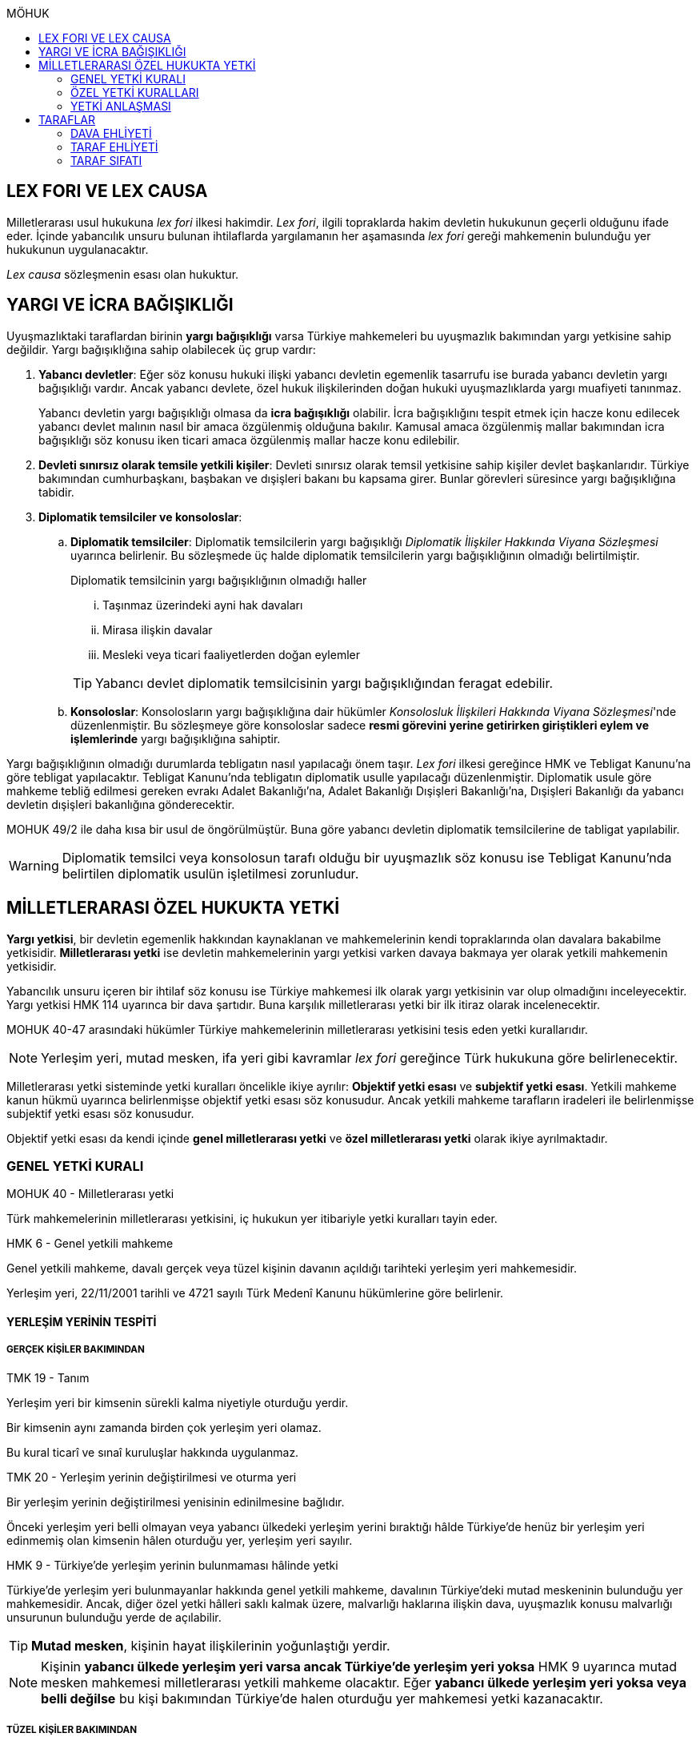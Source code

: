 :icons: font
:toc:
:toc-title: MÖHUK

== LEX FORI VE LEX CAUSA

Milletlerarası usul hukukuna _lex fori_ ilkesi hakimdir. _Lex fori_, ilgili
topraklarda hakim devletin hukukunun geçerli olduğunu ifade eder. İçinde
yabancılık unsuru bulunan ihtilaflarda yargılamanın her aşamasında _lex fori_
gereği mahkemenin bulunduğu yer hukukunun uygulanacaktır.

_Lex causa_ sözleşmenin esası olan hukuktur.

== YARGI VE İCRA BAĞIŞIKLIĞI

Uyuşmazlıktaki taraflardan birinin *yargı bağışıklığı* varsa Türkiye
mahkemeleri bu uyuşmazlık bakımından yargı yetkisine sahip değildir. Yargı
bağışıklığına sahip olabilecek üç grup vardır:

. *Yabancı devletler*: Eğer söz konusu hukuki ilişki yabancı devletin egemenlik
tasarrufu ise burada yabancı devletin yargı bağışıklığı vardır. Ancak yabancı
devlete, özel hukuk ilişkilerinden doğan hukuki uyuşmazlıklarda yargı muafiyeti
tanınmaz.
+
Yabancı devletin yargı bağışıklığı olmasa da *icra bağışıklığı* olabilir. İcra
bağışıklığını tespit etmek için hacze konu edilecek yabancı devlet malının
nasıl bir amaca özgülenmiş olduğuna bakılır. Kamusal amaca özgülenmiş mallar
bakımından icra bağışıklığı söz konusu iken ticari amaca özgülenmiş mallar
hacze konu edilebilir.
. *Devleti sınırsız olarak temsile yetkili kişiler*: Devleti sınırsız olarak
temsil yetkisine sahip kişiler devlet başkanlarıdır. Türkiye bakımından
cumhurbaşkanı, başbakan ve dışişleri bakanı bu kapsama girer. Bunlar görevleri
süresince yargı bağışıklığına tabidir.
. *Diplomatik temsilciler ve konsoloslar*:

.. *Diplomatik temsilciler*: Diplomatik temsilcilerin yargı bağışıklığı
_Diplomatik İlişkiler Hakkında Viyana Sözleşmesi_ uyarınca belirlenir. Bu
sözleşmede üç halde diplomatik temsilcilerin yargı bağışıklığının olmadığı
belirtilmiştir.
+
[caption=""]
.Diplomatik temsilcinin yargı bağışıklığının olmadığı haller
====
... Taşınmaz üzerindeki ayni hak davaları
... Mirasa ilişkin davalar
... Mesleki veya ticari faaliyetlerden doğan eylemler
====
+
TIP: Yabancı devlet diplomatik temsilcisinin yargı bağışıklığından feragat
edebilir.
.. *Konsoloslar*: Konsolosların yargı bağışıklığına dair hükümler __Konsolosluk
İlişkileri Hakkında Viyana Sözleşmesi__'nde düzenlenmiştir. Bu sözleşmeye göre
konsoloslar sadece *resmi görevini yerine getirirken giriştikleri eylem ve
işlemlerinde* yargı bağışıklığına sahiptir.

Yargı bağışıklığının olmadığı durumlarda tebligatın nasıl yapılacağı önem
taşır. _Lex fori_ ilkesi gereğince HMK ve Tebligat Kanunu'na göre tebligat
yapılacaktır. Tebligat Kanunu'nda tebligatın diplomatik usulle yapılacağı
düzenlenmiştir. Diplomatik usule göre mahkeme tebliğ edilmesi gereken evrakı
Adalet Bakanlığı'na, Adalet Bakanlığı Dışişleri Bakanlığı'na, Dışişleri
Bakanlığı da yabancı devletin dışişleri bakanlığına gönderecektir.

MOHUK 49/2 ile daha kısa bir usul de öngörülmüştür. Buna göre yabancı devletin
diplomatik temsilcilerine de tabligat yapılabilir.

WARNING: Diplomatik temsilci veya konsolosun tarafı olduğu bir uyuşmazlık söz
konusu ise Tebligat Kanunu'nda belirtilen diplomatik usulün işletilmesi
zorunludur.

== MİLLETLERARASI ÖZEL HUKUKTA YETKİ

*Yargı yetkisi*, bir devletin egemenlik hakkından kaynaklanan ve mahkemelerinin
kendi topraklarında olan davalara bakabilme yetkisidir. *Milletlerarası yetki*
ise devletin mahkemelerinin yargı yetkisi varken davaya bakmaya yer olarak
yetkili mahkemenin yetkisidir.

Yabancılık unsuru içeren bir ihtilaf söz konusu ise Türkiye mahkemesi ilk
olarak yargı yetkisinin var olup olmadığını inceleyecektir. Yargı yetkisi HMK
114 uyarınca bir dava şartıdır. Buna karşılık milletlerarası yetki bir ilk
itiraz olarak incelenecektir.

MOHUK 40-47 arasındaki hükümler Türkiye mahkemelerinin milletlerarası
yetkisini tesis eden yetki kurallarıdır.

NOTE: Yerleşim yeri, mutad mesken, ifa yeri gibi kavramlar _lex fori_ gereğince
Türk hukukuna göre belirlenecektir.

Milletlerarası yetki sisteminde yetki kuralları öncelikle ikiye ayrılır:
*Objektif yetki esası* ve *subjektif yetki esası*. Yetkili mahkeme kanun hükmü
uyarınca belirlenmişse objektif yetki esası söz konusudur. Ancak yetkili
mahkeme tarafların iradeleri ile belirlenmişse subjektif yetki esası söz
konusudur.

Objektif yetki esası da kendi içinde *genel milletlerarası yetki* ve *özel
milletlerarası yetki* olarak ikiye ayrılmaktadır.

=== GENEL YETKİ KURALI

[caption=""]
.MOHUK 40 - Milletlerarası yetki
====
Türk mahkemelerinin milletlerarası yetkisini, iç hukukun yer itibariyle yetki
kuralları tayin eder.
====

[caption=""]
.HMK 6 - Genel yetkili mahkeme
====
Genel yetkili mahkeme, davalı gerçek veya tüzel kişinin davanın açıldığı
tarihteki yerleşim yeri mahkemesidir.

Yerleşim yeri, 22/11/2001 tarihli ve 4721 sayılı Türk Medenî Kanunu hükümlerine
göre belirlenir.
====

==== YERLEŞİM YERİNİN TESPİTİ

===== GERÇEK KİŞİLER BAKIMINDAN

[caption=""]
.TMK 19 - Tanım
====
Yerleşim yeri bir kimsenin sürekli kalma niyetiyle oturduğu yerdir.

Bir kimsenin aynı zamanda birden çok yerleşim yeri olamaz.

Bu kural ticarî ve sınaî kuruluşlar hakkında uygulanmaz.
====

[caption=""]
.TMK 20 - Yerleşim yerinin değiştirilmesi ve oturma yeri
====
Bir yerleşim yerinin değiştirilmesi yenisinin edinilmesine bağlıdır.

Önceki yerleşim yeri belli olmayan veya yabancı ülkedeki yerleşim yerini
bıraktığı hâlde Türkiye'de henüz bir yerleşim yeri edinmemiş olan kimsenin
hâlen oturduğu yer, yerleşim yeri sayılır.
====

[caption=""]
.HMK 9 - Türkiye’de yerleşim yerinin bulunmaması hâlinde yetki
====
Türkiye’de yerleşim yeri bulunmayanlar hakkında genel yetkili mahkeme,
davalının Türkiye’deki mutad meskeninin bulunduğu yer mahkemesidir. Ancak,
diğer özel yetki hâlleri saklı kalmak üzere, malvarlığı haklarına ilişkin dava,
uyuşmazlık konusu malvarlığı unsurunun bulunduğu yerde de açılabilir.
====

TIP: *Mutad mesken*, kişinin hayat ilişkilerinin yoğunlaştığı yerdir.

NOTE: Kişinin *yabancı ülkede yerleşim yeri varsa ancak Türkiye'de yerleşim
yeri yoksa* HMK 9 uyarınca mutad mesken mahkemesi milletlerarası yetkili
mahkeme olacaktır. Eğer *yabancı ülkede yerleşim yeri yoksa veya belli değilse*
bu kişi bakımından Türkiye'de halen oturduğu yer mahkemesi yetki kazanacaktır.

===== TÜZEL KİŞİLER BAKIMINDAN

Tüzel kişinin yerleşim yeri, kuruluş belgesinde başka bir hüküm bulunmadıkça
işlerinin yönetildiği yerdir.

Tüzel kişinin Türkiye'de yerleşim yeri yok ancak Türkiye'de bulunan bir şubesi
ile işlem yapılmış ise bu işlemden kaynaklanan davalar bakımından şubenin
bulunduğu yer mahkemesi yetkilidir.

Tüzel kişinin Türkiye'de ne yerleşim yeri ne de şubesi var ancak sözleşme
acente aracılığıyla akdedilmiş ise acentenin bulunduğu yer mahkemesi uyuşmazlık
bakımından milletlerarası yetkili mahkemedir.

==== KARŞI DAVADA YETKİ

[caption=""]
.HMK 13 - Karşı davada yetki
====
Kesin yetkinin söz konusu olmadığı hâllerde, asıl davaya bakan mahkeme, karşı
davaya bakmaya da yetkilidir.
====

==== HAKSIZ FİİLLERDE YETKİ

[caption=""]
.HMK 16 - Haksız fiilden doğan davalarda yetki
====
Haksız fiilden doğan davalarda, haksız fiilin işlendiği veya zararın meydana
geldiği yahut gelme ihtimalinin bulunduğu yer ya da zarar görenin yerleşim yeri
mahkemesi de yetkilidir.
====

==== İHTİYATİ HACİZ VE İHTİYATİ TEDBİR

İhtiyati haciz ve ihtiyati tedbir kararları kesin hüküm niteliği taşımayan
kararlardır. Bunlar bir uyuşmazlığı mutlak olarak hem şekli anlamda hem de
maddi anlamda sona erdirmediği için yabancı mahkemelerce verilen ihtiyati haciz
veya ihtiyati tedbir kararları Türk mahkemelerince tanınmayacaktır.

İhtiyati tedbir sadece uyuşmazlık konusu şey üzerinde sağlanabilir.

İhtiyati haciz kararı sadece para alacakları için getirilmiş bir koruma
tedbiridir. İhtiyati haciz kararı ile birlikte borçlunun elindeki veya üçüncü
şahısta bulunan borçluya ait taşınır ve taşınmaz mallar ile alacaklar ve diğer
haklar haczedilebilir.

[caption=""]
.İİK 257 - İhtiyati haciz şartları
====
Rehinle temin edilmemiş ve vadesi gelmiş bir para borcunun alacaklısı,
borçlunun yedinde veya üçüncü şahısta olan taşınır ve taşınmaz mallarını ve
alacaklariyle diğer haklarını ihtiyaten haczettirebilir.

Vadesi gelmemiş borçtan dolayı yalnız aşağıdaki hallerde ihtiyati haciz
istenebilir:

. Borçlunun muayyen yerleşim yeri yoksa;
. Borçlu taahhütlerinden kurtulmak maksadiyle mallarını gizlemeğe, kaçırmağa
veya kendisi kaçmağa hazırlanır yahut kaçar ya da bu maksatla alacaklının
haklarını ihlâl eden hileli işlemlerde bulunursa;

Bu suretle ihtiyati haciz konulursa borç yalnız borçlu hakkında muacceliyet kesbeder.
====

[NOTE]
====
Bir yabancı mahkeme kararı tanınıp tenfiz edilmemiş ise bu yabancı mahkeme
kararına konu olan alacak vadesi gelmiş bir alacak olarak nitelendirilebilir
mi?

Bazı görüşlere göre böyle bir alacak muaccel değildir, dolayısıyla İİK 257/1
uyarınca ihtiyati haciz talep edilemez ancak İİK 257/2 uyarınca edilebilir.
Diğer bir görüşe göre ise Türk hukukuna göre alacağın muaccel olduğu
söylenebiliyorsa, tanınıp tenfiz edilmemiş de olsa İİK 257/1'e göre muaccel
olmuş bir alacaktır ve ihtiyati haciz talep edilebilir.
====

[caption=""]
.İİK 258 - İhtiyati haciz kararı
====
(1) İhtiyati hacze 50 nci maddeye göre yetkili mahkeme tarafından karar
verilir. Alacaklı alacağı ve icabında haciz sebepleri hakkında mahkemeye
kanaat getirecek deliller göstermeğe mecburdur.
====

[caption=""]
.İİK 50 - Yetki ve itirazları
====
(1) Para veya teminat borcu için takip hususunda Hukuk Usulü Muhakemeleri
Kanununun yetkiye dair hükümleri kıyas yolu ile tatbik olunur. Şu kadar ki,
takibe esas olan akdin yapıldığı icra dairesi de takibe yetkilidir.
====

[NOTE]
====
İhtiyati haciz veya ihtiyati tedbir talebinin dayandığı uyuşmazlığa ilişkin
olarak Türkiye'de davayı görmeye yer itibariyle yetkili bir mahkeme yok ise
ihtiyati tedbir veya ihtiyati haciz kararı alınamayacak mıdır?

Kürsü ve çoğunluk görüşüne göre yabancılık unsuru içeren bir ihtilafta alacaklı
bu koruma tedbirlerinden mahrum bırakılmamalı ve Türk mahkemelerinin egemenlik
yetkisi tanınmalıdır. Taraflar arasında bir yetki anlaşması olmasaydı söz
konusu uyuşmazlık ile ilgili hangi yer mahkemesi yetkili olacak ise o
mahkemeden ihtiyati tedbir ve ihtiyati haciz kararı alınabilmelidir.

*Ancak Türkiye'de yer itibariyle yetkili bir mahkeme yoksa, ihtiyati haciz veya
ihtiyati tebdir kararı alınamayacaktır.*
====

=== ÖZEL YETKİ KURALLARI

WARNING: MOHUK'taki genel yetki-özel yetki ilişkisi HMK'dan farklıdır. HMK'da
özel yetki genel yetkiye alternatif olurken MOHUK'ta özel yetki halleri Türkiye
mahkemelerinin yetkili olup olmadığına *nihai* olarak karar vermektedir. Yani
özel yetki kurallarının kapsamına giren bir hal söz konusu ancak yapılan
değerlendirme sonucu Türkiye mahkemelerinin yetki olmadığı anlaşılmış ise genel
yetki kuralı da uygulanamaz.

NOTE: HMK'daki kesin yetki halleri milletlerarası usul hukuku bakımından Türk
mahkemelerine münhasır yetki kazandırmaz. Türk mahkemelerinin münhasıran
yetkili olması için o davanın yer itibariyle yetkili Türk mahkemesi dışında
görülmesini engelleyecek güçlü bir menfaatin olması gerekir.

IMPORTANT: Bir uyuşmazlık bakımından Türk mahkemeleri münhasıran yetkili ise
taraflar yetki anlaşması ile başka yer mahkemelerini yetkili kılamazlar. Ayrıca
söz konusu dava münhasıran yetkili olan Türk mahkemesi dışında yabancı bir
mahkemede açılmış ise Türk mahkemelerinde söz konusu yabancı mahkeme kararı
tanınmaz.

==== VATANDAŞLARIN KİŞİ HÂLLERİNE İLİŞKİN DAVALAR

[caption=""]
.MOHUK 41 - Türklerin kişi hâllerine ilişkin davalar
====
Türk vatandaşlarının kişi hâllerine ilişkin davaları, yabancı ülke
mahkemelerinde açılmadığı veya açılamadığı takdirde Türkiye’de yer itibariyle
yetkili mahkemede, bulunmaması hâlinde ilgilinin sâkin olduğu yer, Türkiye’de
sâkin değilse Türkiye’deki son yerleşim yeri mahkemesinde, o da bulunmadığı
takdirde Ankara, İstanbul veya İzmir mahkemelerinden birinde görülür.
====

Aşamalı olarak:

. Türkiye'de yer itibariyle yetkili mahkeme
. Yoksa, ilgilinin sakin olduğu yer mahkemesi
. Türkiye'de sakin olduğu yer yoksa, Türkiye'deki son yerleşim yeri mahkemesi
. Türkiye'de hiç yerleşim yeri yoksa, Ankara, İstanbul veya İzmir
mahkemelerinden biri

Bir davanın Türk vatandaşlarının kişi hallerine ilişkin sayılması için:

. Taraflardan biri Türk vatandaşı olmalıdır.
+
TIP: Türk vatandaşı olma hali Vatandaşlık Kanunu'na göre belirlenir. Bir kişi
Türkiye nüfus sistemine kayıtlı olmasa bile Vatandaşlık Kanunu'na göre
vatandaşlığı kazanmış ise MOHUK 41 işletilecektir.
. Dava sonucunda verilen karar kişinin şahsi statüsünü değiştirecek olmalıdır.
Örneğin ehliyetin kısıtlanması, gaiplik, boşanma, velayet.
+
TIP: Yargıtay, yakın zamanlı bir kararında, çocuk mallarının korunmasına
ilişkin davaların kişi hallerine ilişkin olduğuna içtihat etmiştir.
. Davanın yabancı mahkemede açılmaması veya açılamaması gerekmektedir.
+
NOTE: Bu durum *milletlerarası derdestliğin* kabul edildiği bir haldir.
Derdestliğin olması için aynı taraflar arasında, aynı konuda ve aynı sebeplerle
bir dava açılması gerekir. Bir görüşe göre MÖHUK 41 uyarınca Türk
mahkemelerinin milletlerarası yetkisinin engellenmesi yabancı bir mahkemede
görülmekte olan bir davanın olması halinde söz konusu olacaktır. Diğer bir
görüşe göre ise yabancı ülkede açılan davada karar verilmişse bu da Türk
mahkemelerinin milletlerarası yetkisi bakımından engel teşkil edecektir.

==== YABANCILARIN KİŞİ HÂLLERİNE İLİŞKİN DAVALAR

[caption=""]
.MOHUK 42 - Yabancıların kişi hâllerine ilişkin bazı davalar
====
Türkiye'de yerleşim yeri bulunmayan yabancı hakkında vesâyet, kayyımlık,
kısıtlılık, gaiplik ve ölmüş sayılma kararları ilgilinin Türkiye'de sâkin
olduğu yer, sâkin değilse mallarının bulunduğu yer mahkemesince verilir.
====

MÖHUK 42'nin uygulanabilmesi için öncelikle Türkiye'de yerleşim yeri bulunmayan
bir yabancının söz konusu olması gerekir.

[caption=""]
.MOHUK 10 - Vesâyet, kısıtlılık ve kayyımlık
====
(1) Vesâyet veya kısıtlılık kararı verilmesi veya sona erdirilmesi sebepleri,
hakkında vesâyet veya kısıtlılık kararının verilmesi veya sona erdirilmesi
istenen kişinin millî hukukuna tâbidir.

(2) Yabancının millî hukukuna göre vesâyet veya kısıtlılık kararı verilmesi
mümkün olmayan hâllerde bu kişinin mutad meskeni Türkiye'de ise Türk hukukuna
göre vesâyet veya kısıtlılık kararı verilebilir veya kaldırılabilir. Kişinin
zorunlu olarak Türkiye’de bulunduğu hâllerde de Türk hukuku uygulanır.

(3) Vesâyet veya kısıtlılık kararı verilmesi veya sona erdirilmesi sebepleri
dışında kalan bütün kısıtlılık veya vesâyete ilişkin hususlar ve kayyımlık Türk
hukukuna tâbidir.
====

[caption=""]
.MOHUK 11 - Gaiplik veya ölmüş sayılma
====
Gaiplik veya ölmüş sayılma kararı, hakkında karar verilecek kişinin millî
hukukuna tâbidir. Millî hukukuna göre hakkında gaiplik veya ölmüş sayılma
kararı verilemeyen kişinin mallarının Türkiye'de bulunması veya eşinin veya
mirasçılardan birinin Türk vatandaşı olması hâlinde, Türk hukukuna göre gaiplik
veya ölmüş sayılma kararı verilir.
====

MÖHUK 10 ve 11'in uygulanabilmesi için Türkiye'de yer itibariyle yetkili bir
mahkemenin olması gerekir. MÖHUK 42 burada devreye girecektir.

==== MİRAS DAVALARI

[caption=""]
.MOHUK 43 - Miras davaları
====
Mirasa ilişkin davalar ölenin Türkiye'deki son yerleşim yeri mahkemesinde, son
yerleşim yerinin Türkiye'de olmaması hâlinde terekeye dâhil malların bulunduğu
yer mahkemesinde görülür.
====

Bir kişi öldüğünde mirastan hak talep eden kişiler öncelikle mahkemeye
başvurarak mirasçılık belgesi alır. Mirasçılık belgesi almak için yapılan
başvuru bir dava değil çekişmesiz yargı işidir. Çekişmesiz yargı işleri MÖHUK
43'ün kapsamına girmemektedir. Mirasçılık belgesi başvurusu için Türkiye
mahkemelerinin milletlerarası yetkisi HMK 384'e göre belirlenecektir.

Mirasçılardan biri mirasçılık belgesinin iptalini isterse bu bir çekişmeli
yargı işidir ve dolayısıyla burada milletlerarası yetki MÖHUK 43'e göre
belirlenecektir.

TIP: Yakın zamanlı bir düzenleme ile mirasçılık belgesinin noterlerden alınma
imkanı getirilmiştir. Ancak Noter Kanununda yer alan düzenleme uyarınca
mirasçılık belgesini talep eden kişi yabancı ise noter bu belgeyi düzenleyemez.

==== İŞ SÖZLEŞMESİ VE İŞ İLİŞKİSİ DAVALARI

[caption=""]
.MOHUK 44 - İş sözleşmesi ve iş ilişkisi davaları
====
Bireysel iş sözleşmesinden veya iş ilişkisinden doğan uyuşmazlıklarda işçinin
işini mutaden yaptığı işyerinin Türkiye’de bulunduğu yer mahkemesi yetkilidir.
İşçinin, işverene karşı açtığı davalarda işverenin yerleşim yeri, işçinin
yerleşim yeri veya mutad meskeninin bulunduğu Türk mahkemeleri de yetkilidir.
====

MÖHUK 44 bir özel milletlerarası yetki kuralı tesis ettiği için artık İş
Mahkemeleri Kanunu'nda yer alan yetki kuralı uygulanmayacaktır.

==== TÜKETİCİ SÖZLEŞMESİNE İLİŞKİN DAVALAR

[caption=""]
.MOHUK 45 - Tüketici sözleşmesine ilişkin davalar
====
26 ncı maddede tanımlanan tüketici sözleşmelerinden doğan uyuşmazlıklarda,
tüketicinin seçimine göre, tüketicinin yerleşim yeri veya mutad meskeni ya da
karşı tarafın işyeri, yerleşim yeri veya mutad meskeninin bulunduğu Türk
mahkemeleri yetkilidir.

Birinci fıkra uyarınca yapılan tüketici sözleşmeleri hakkında tüketiciye karşı
açılacak davalarda yetkili mahkeme, tüketicinin Türkiye’deki mutad meskeni
mahkemesidir.
====

[caption=""]
.MOHUK 45 - Tüketici sözleşmesine ilişkin davalar
====
Meslekî veya ticarî olmayan amaçla mal veya hizmet ya da kredi sağlanmasına
yönelik tüketici sözleşmeleri, tüketicinin mutad meskeni hukukunun emredici
hükümleri uyarınca sahip olacağı asgarî koruma saklı kalmak kaydıyla,
tarafların seçtikleri hukuka tâbidir.

Tarafların hukuk seçimi yapmamış olması hâlinde, tüketicinin mutad meskeni
hukuku uygulanır. Tüketicinin mutad meskeni hukukunun uygulanabilmesi için;

.. Sözleşme, tüketicinin mutad meskeninin bulunduğu ülkede, ona gönderilen özel
bir davet üzerine veya ilân sonucunda kurulmuş ve sözleşmenin kurulması için
tüketici tarafından yapılması gerekli hukukî fiiller bu ülkede yapılmış veya
.. Diğer taraf veya onun temsilcisi, tüketicinin siparişini bu ülkede almış
veya
.. İlişkinin bir satım sözleşmesi olması hâlinde, satıcı tüketiciyi satın
almaya ikna etmek amacıyla bir gezi düzenlemiş ve tüketici de bu gezi ile
bulunduğu ülkeden başka ülkeye gidip siparişini orada vermiş,

olmalıdır.

(3) İkinci fıkradaki şartlar altında yapılan tüketici sözleşmelerinin şekline,
tüketicinin mutad meskeni hukuku uygulanır.

(4) Bu madde, paket turlar hariç, taşıma sözleşmeleri ve tüketiciye hizmetin
onun mutad meskeninin bulunduğu ülkeden başka bir ülkede sağlanması zorunlu
olan sözleşmelere uygulanmaz.
====

==== SİGORTA SÖZLEŞMESİNE İLİŞKİN DAVALAR

[caption=""]
.MOHUK 46 - Sigorta sözleşmesine ilişkin davalar
====
Sigorta sözleşmesinden doğan uyuşmazlıklarda, sigortacının esas işyeri veya
sigorta sözleşmesini yapan şubesinin ya da acentasının Türkiye’de bulunduğu yer
mahkemesi yetkilidir. Ancak sigorta ettirene, sigortalıya veya lehdara karşı
açılacak davalarda yetkili mahkeme, onların Türkiye’deki yerleşim yeri veya
mutad meskeni mahkemesidir.
====

=== YETKİ ANLAŞMASI

Yetki anlaşmaları usul hukukuna özgü sözleşmelerdir. Usuli meselelerde _lex
fori_ ilkesi hakimdir. Dolayısıyla yetki sözleşmelerinin geçerlilikleri ve
doğuracakları etkiler hakimin hukukuna göre belirlenecektir. Gerek Türkiye
mahkemelerini yetkilendiren gerekse yabancı mahkemeleri yetkilendiren yetki
sözleşmelerinin geçerlilikleri Türk hukukuna göre belirlenecektir.

Taraflar yetki anlaşması ile Türkiye mahkemelerini yetkili kılmışsa bunun
şartları ve sonuçları HMK 18'e tabi olacaktır. Eğer yabancı bir mahkeme yetkili
kılınmışsa MOHUK 47'ye tabi olacaktır.

Taraflar tacir veya kamu tüzel kişisi değil ise Türkiye mahkemelerini
yetkilendiren bir milletlerarası yetki sözleşmesi yapamazlar. Ancak
mahkemelerin yetkisi kural olarak kamu düzenine ilişkin olmadığından yetki
sözleşmesi geçersiz olsa dahi yetki itirazında bulunulmamışsa mahkeme yetkili
hale gelir.

[caption=""]
.MOHUK 47 - Yetki anlaşması ve sınırları
====
Yer itibariyle yetkinin münhasır yetki esasına göre tayin edilmediği hâllerde,
taraflar, aralarındaki yabancılık unsuru taşıyan ve borç ilişkilerinden doğan
uyuşmazlığın yabancı bir devletin mahkemesinde görülmesi konusunda
anlaşabilirler. Anlaşma, yazılı delille ispat edilmesi hâlinde geçerli olur.
Dava, ancak yabancı mahkemenin kendisini yetkisiz sayması veya Türk
mahkemelerinde yetki itirazında bulunulmaması hâlinde yetkili Türk mahkemesinde
görülür.

44, 45 ve 46 ncı maddelerde belirlenen mahkemelerin yetkisi tarafların
anlaşmasıyla bertaraf edilemez.
====

Yabancı bir mahkemenin yetki sözleşmesi ile yetkilendirilebilmesi için
aşağıdaki şartlar aranır:

. Yabancılık unsuru taşıyan bir uyuşmazlık
+
TIP: Bir görüşe göre ihtilaf bakımından yabancı bir hukuk sisteminin seçilmiş
olması da o ihtilafın yabancılık unsuru taşıdığı anlamına gelir.
. Bu uyuşmazlığın bir borç ilişkisinden kaynaklanması
. Bir münhasır yetkinin bulunmaması

CAUTION: Yetki sözleşmesiyle bir yabancı mahkemenin yetkilendirilmesi hak arama
özgürlüğüne aykırılık teşkil etmemelidir. Yetkilendirilen mahkeme hiçbir
şekilde sonuca ulaşılmasının mümkün olmadığı bir mahkeme ise, adil bir
yargılama yapılamayacağı çok açık bir şekilde ortadaysa yabancı mahkemeyi
yetkilendiren yetki sözleşmesi geçersiz olacaktır.

Geçerli bir yetki sözleşmesi ile yabancı bir mahkemeye yetki verilmesi halinde
MÖHUK 47 uyarınca yabancı mahkeme lehine münhasır yetki tesis edilmiş olur.
Ancak yabancı mahkeme yapılmış yetki sözleşmesini geçerli kabul etmeyerek
kendini yetkisiz görebilir. Yabancı mahkeme kendini yetkisiz gördüğün de dava
artık Türkiye mahkemelerinde görülebilecektir.

Yine yabancı bir mahkemeye yetki veren yetki sözleşmesine rağmen taraflardan
biri Türkiye mahkemelerinde dava açmış ve karşı taraf yetki itirazında
bulunmamışsa Türkiye mahkemesi yetkili olacaktır.

TIP: Yargıtay, bir kararında yetki sözleşmesindeki "Alman mahkemeleri
yetkilidir" ifadesini belirsiz bulmuş ve yetkilendirilen mahkemenin belirli
olması gerektiğini söylemiştir. _Kürsüye göre_ bunu her ülkenin iç hukuku tayin
eder. Dolayısıyla yabancı mahkemenin yetkilendirilmesi için ülke isminin
belirtilmesi yeterlidir.

== TARAFLAR

=== DAVA EHLİYETİ

Bir gerçek veya tüzel kişinin dava ehliyetine sahip olabilmesi için, yani
davacı olabilmesi için fiil ehliyetine sahip olması gerekir.

*Hak ve fiil ehliyeti ilgilinin milli hukukuna tabidir.*

Tüzel kişilerin veya kişi veya mal topluluklarının hak ve fiil ehliyetleri,
statülerindeki idare merkezi hukukuna tabidir. Ancak fiili idare merkezinin
Türkiye'de olması halinde Türk hukuku uygulanabilir.

=== TARAF EHLİYETİ

Taraf ehliyetine sahip olabilmek için, yani bir davada davalı olabilmek için
hak ehliyetine sahip olmak gerekir.

=== TARAF SIFATI

Sıfat, kişinin hakkı ile uyuşmazlık konusu arasında bağlantı olup olmadığını
belirler. Sıfat, uyuşmazlığın esasına uygulanacak hukuka göre belirlenir.
